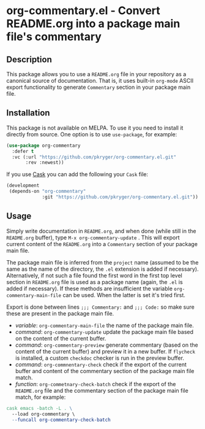 #+STARTUP: showeverything
#+STARTUP: literallinks
#+OPTIONS: toc:nil num:nil author:nil
* org-commentary.el - Convert README.org into a package main file's commentary
:PROPERTIES:
:CUSTOM_ID: org-commentary.el---convert-readme.org-into-a-package-main-files-commentary
:END:
[[https://github.com/pkryger/org-commentary.el/actions/workflows/test.yml][https://github.com/pkryger/org-commentary.el/actions/workflows/test.yml/badge.svg]]

** Description
:PROPERTIES:
:CUSTOM_ID: description
:END:
This package allows you to use a =README.org= file in your repository as a
canonical source of documentation.  That is, it uses built-in =org-mode= ASCII
export functionality to generate =Commentary= section in your package main
file.

** Installation
:PROPERTIES:
:CUSTOM_ID: installation
:END:
This package is not available on MELPA.  To use it you need to install it
directly from source.  One option is to use =use-package=, for example:

#+begin_src emacs-lisp :results value silent
(use-package org-commentary
  :defer t
  :vc (:url "https://github.com/pkryger/org-commentary.el.git"
       :rev :newest))
#+end_src

If you use [[https://github.com/cask/cask][Cask]] you can add the following
your =Cask= file:

#+begin_src emacs-lisp :results value silent
(development
 (depends-on "org-commentary"
             :git "https://github.com/pkryger/org-commentary.el.git"))
#+end_src

** Usage
:PROPERTIES:
:CUSTOM_ID: usage
:END:
Simply write documentation in =README.org=, and when done (while still in the
=README.org= buffer), type =M-x org-commentary-update= .  This will export
current content of the =README.org= into a =Commentary= section of your package
main file.

The package main file is inferred from the =project= name (assumed to be the
same as the name of the directory, the =.el= extension is added if necessary).
Alternatively, if not such a file found the first word in the first top level
section in =README.org= file is used as a package name (again, the =.el= is
added if necessary).  If these methods are insufficient the variable
=org-commentary-main-file= can be used.  When the latter is set it's tried
first.

Export is done between lines ~;;; Commentary:~ and ~;;; Code:~ so make sure
these are present in the package main file.

- /variable/: =org-commentary-main-file= the name of the package main file.
- /command/: =org-commentary-update= update the package main file based on the
  content of the current buffer.
- /command/: =org-commentary-preview= generate commentary (based on the content
  of the current buffer) and preview it in a new buffer.  If =flycheck= is
  installed, a custom =checkdoc= checker is run in the preview buffer.
- /command/: =org-commnentary-check= check if the export of the current buffer
  and content of the commentary section of the package main file match.
- /function/: =org-commetnary-check-batch= check if the export of the
  =README.org= file and the commentary section of the package main file match,
  for example:

#+begin_src makefile :results value silent
cask emacs -batch -L . \
  --load org-commentary \
  --funcall org-commentary-check-batch
#+end_src

** Similar packages                                                :noexport:
:PROPERTIES:
:CUSTOM_ID: similar-packages
:END:
- [[https://github.com/smaximov/org-commentary][org-commentary]] - Provides
  similar functionality, but it seems to be not maintained (at the time of
  writing in Feb 2025, the last update was from 2016).  Comparing to this
  package, the original =org-commentary= is missing check and =flycheck=
  functionality, and generated commentary keeps code snippets in frames and
  it's generated with empty line endings.
- [[https://github.com/cute-jumper/org2elcomment][org2elcomment]] - Also
  provides an interactive function to update the commentary section of an Emacs
  Lisp file using the contents of an Org file opened in the current buffer.
  But it lacks preview and check functionality.  Also it uses the frames around
  code like =org-commentary= above.
- [[https://github.com/mgalgs/make-readme-markdown][make-readme-markdown]] - in
  contrast to =org-commentary=, this package treats an Emacs Lisp file as the
  canonical source of documentation. That file is used to generate =README= in
  the Markdown format. The package provides additional features like
  auto-detected badges and API documentation of public functions.
** License                                                         :noexport:
:PROPERTIES:
:CUSTOM_ID: license
:END:
This package is licensed under the
[[https://www.gnu.org/licenses/gpl-3.0.en.html][GPLv3 License]].

--------------

Happy coding! If you encounter any issues or have suggestions for improvements,
please don't hesitate to reach out on the
[[https://github.com/pkryger/org-commentary.el][GitHub repository]].  Your feedback
is highly appreciated.

# LocalWords: MELPA DWIM
